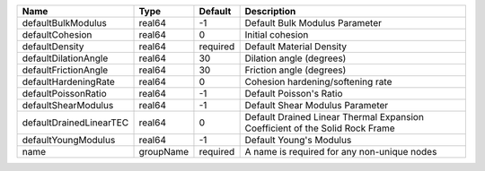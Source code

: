 

================================== ========= ======== ============================================================================ 
Name                               Type      Default  Description                                                          
================================== ========= ======== ============================================================================ 
defaultBulkModulus                 real64    -1       Default Bulk Modulus Parameter                                       
defaultCohesion                    real64    0        Initial cohesion                                                     
defaultDensity                     real64    required Default Material Density                                             
defaultDilationAngle               real64    30       Dilation angle (degrees)                                             
defaultFrictionAngle               real64    30       Friction angle (degrees)                                             
defaultHardeningRate               real64    0        Cohesion hardening/softening rate                                    
defaultPoissonRatio                real64    -1       Default Poisson's Ratio                                              
defaultShearModulus                real64    -1       Default Shear Modulus Parameter                                      
defaultDrainedLinearTEC            real64    0        Default Drained Linear Thermal Expansion Coefficient of the Solid Rock Frame 
defaultYoungModulus                real64    -1       Default Young's Modulus                                              
name                               groupName required A name is required for any non-unique nodes                          
================================== ========= ======== ============================================================================ 


